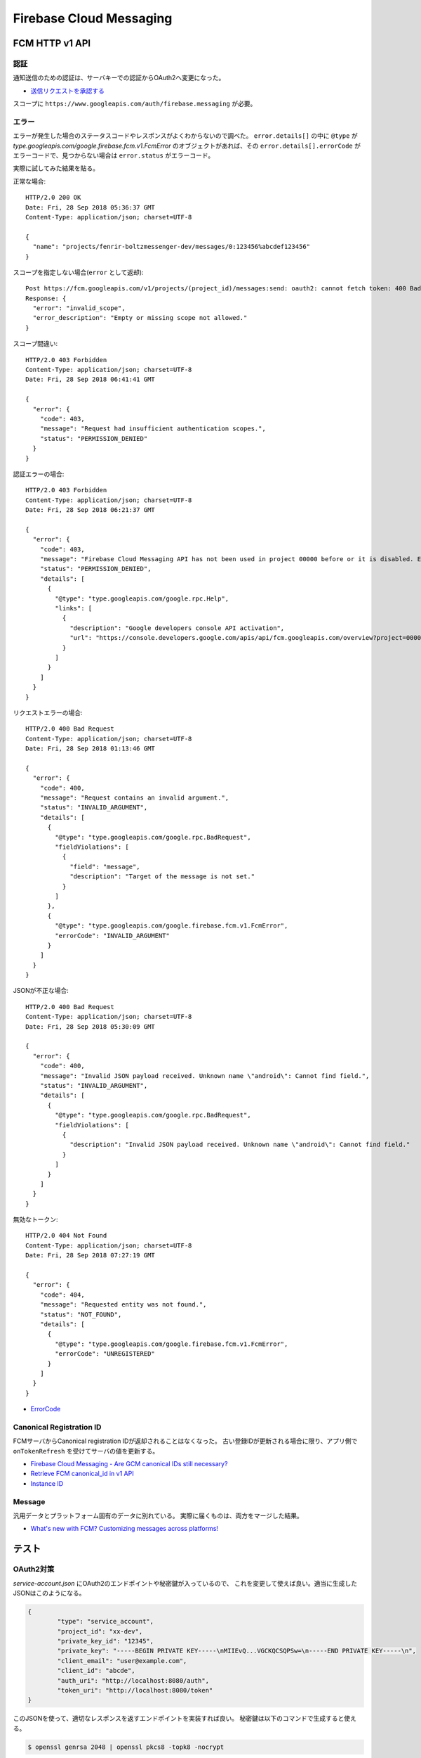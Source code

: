========================
Firebase Cloud Messaging
========================

.. highlight:: http

FCM HTTP v1 API
===============

認証
-------

通知送信のための認証は、サーバキーでの認証からOAuth2へ変更になった。

* `送信リクエストを承認する <https://firebase.google.com/docs/cloud-messaging/auth-server>`_

スコープに ``https://www.googleapis.com/auth/firebase.messaging`` が必要。

エラー
-------

エラーが発生した場合のステータスコードやレスポンスがよくわからないので調べた。
``error.details[]`` の中に ``@type`` が *type.googleapis.com/google.firebase.fcm.v1.FcmError* のオブジェクトがあれば、その ``error.details[].errorCode`` がエラーコードで、見つからない場合は ``error.status`` がエラーコード。

実際に試してみた結果を貼る。

正常な場合::

	HTTP/2.0 200 OK
	Date: Fri, 28 Sep 2018 05:36:37 GMT
	Content-Type: application/json; charset=UTF-8

	{
	  "name": "projects/fenrir-boltzmessenger-dev/messages/0:123456%abcdef123456"
	}

スコープを指定しない場合(``error`` として返却)::

	Post https://fcm.googleapis.com/v1/projects/(project_id)/messages:send: oauth2: cannot fetch token: 400 Bad Request
	Response: {
	  "error": "invalid_scope",
	  "error_description": "Empty or missing scope not allowed."
	}

スコープ間違い::

	HTTP/2.0 403 Forbidden
	Content-Type: application/json; charset=UTF-8
	Date: Fri, 28 Sep 2018 06:41:41 GMT

	{
	  "error": {
	    "code": 403,
	    "message": "Request had insufficient authentication scopes.",
	    "status": "PERMISSION_DENIED"
	  }
	}

認証エラーの場合::

	HTTP/2.0 403 Forbidden
	Content-Type: application/json; charset=UTF-8
	Date: Fri, 28 Sep 2018 06:21:37 GMT

	{
	  "error": {
	    "code": 403,
	    "message": "Firebase Cloud Messaging API has not been used in project 00000 before or it is disabled. Enable it by visiting https://console.developers.google.com/apis/api/fcm.googleapis.com/overview?project=00000 then retry. If you enabled this API recently, wait a few minutes for the action to propagate to our systems and retry.",
	    "status": "PERMISSION_DENIED",
	    "details": [
	      {
	        "@type": "type.googleapis.com/google.rpc.Help",
	        "links": [
	          {
	            "description": "Google developers console API activation",
	            "url": "https://console.developers.google.com/apis/api/fcm.googleapis.com/overview?project=00000"
	          }
	        ]
	      }
	    ]
	  }
	}


リクエストエラーの場合::

	HTTP/2.0 400 Bad Request
	Content-Type: application/json; charset=UTF-8
	Date: Fri, 28 Sep 2018 01:13:46 GMT

	{
	  "error": {
	    "code": 400,
	    "message": "Request contains an invalid argument.",
	    "status": "INVALID_ARGUMENT",
	    "details": [
	      {
	        "@type": "type.googleapis.com/google.rpc.BadRequest",
	        "fieldViolations": [
	          {
	            "field": "message",
	            "description": "Target of the message is not set."
	          }
	        ]
	      },
	      {
	        "@type": "type.googleapis.com/google.firebase.fcm.v1.FcmError",
	        "errorCode": "INVALID_ARGUMENT"
	      }
	    ]
	  }
	}

JSONが不正な場合::

	HTTP/2.0 400 Bad Request
	Content-Type: application/json; charset=UTF-8
	Date: Fri, 28 Sep 2018 05:30:09 GMT

	{
	  "error": {
	    "code": 400,
	    "message": "Invalid JSON payload received. Unknown name \"android\": Cannot find field.",
	    "status": "INVALID_ARGUMENT",
	    "details": [
	      {
	        "@type": "type.googleapis.com/google.rpc.BadRequest",
	        "fieldViolations": [
	          {
	            "description": "Invalid JSON payload received. Unknown name \"android\": Cannot find field."
	          }
	        ]
	      }
	    ]
	  }
	}

無効なトークン::

	HTTP/2.0 404 Not Found
	Content-Type: application/json; charset=UTF-8
	Date: Fri, 28 Sep 2018 07:27:19 GMT

	{
	  "error": {
	    "code": 404,
	    "message": "Requested entity was not found.",
	    "status": "NOT_FOUND",
	    "details": [
	      {
	        "@type": "type.googleapis.com/google.firebase.fcm.v1.FcmError",
	        "errorCode": "UNREGISTERED"
	      }
	    ]
	  }
	}

* `ErrorCode <https://firebase.google.com/docs/reference/fcm/rest/v1/ErrorCode>`_

Canonical Registration ID
-------------------------

FCMサーバからCanonical registration IDが返却されることはなくなった。
古い登録IDが更新される場合に限り、アプリ側で ``onTokenRefresh`` を受けてサーバの値を更新する。

* `Firebase Cloud Messaging - Are GCM canonical IDs still necessary? <https://stackoverflow.com/questions/41687344/firebase-cloud-messaging-are-gcm-canonical-ids-still-necessary/>`_
* `Retrieve FCM canonical_id in v1 API <https://stackoverflow.com/questions/48542261/retrieve-fcm-canonical-id-in-v1-api>`_
* `Instance ID <https://developers.google.com/instance-id/>`_

Message
-----------

汎用データとプラットフォーム固有のデータに別れている。
実際に届くものは、両方をマージした結果。

* `What's new with FCM? Customizing messages across platforms! <https://firebase.googleblog.com/2017/11/whats-new-with-fcm-customizing-messages.html>`_

テスト
========

OAuth2対策
-----------

*service-account.json* にOAuth2のエンドポイントや秘密鍵が入っているので、
これを変更して使えば良い。適当に生成したJSONはこのようになる。

.. code-block:: json

	{
		"type": "service_account",
		"project_id": "xx-dev",
		"private_key_id": "12345",
		"private_key": "-----BEGIN PRIVATE KEY-----\nMIIEvQ...VGCKQCSQPSw=\n-----END PRIVATE KEY-----\n",
		"client_email": "user@example.com",
		"client_id": "abcde",
		"auth_uri": "http://localhost:8080/auth",
		"token_uri": "http://localhost:8080/token"
	}

このJSONを使って、適切なレスポンスを返すエンドポイントを実装すれば良い。
秘密鍵は以下のコマンドで生成すると使える。

.. code-block:: console

	$ openssl genrsa 2048 | openssl pkcs8 -topk8 -nocrypt
